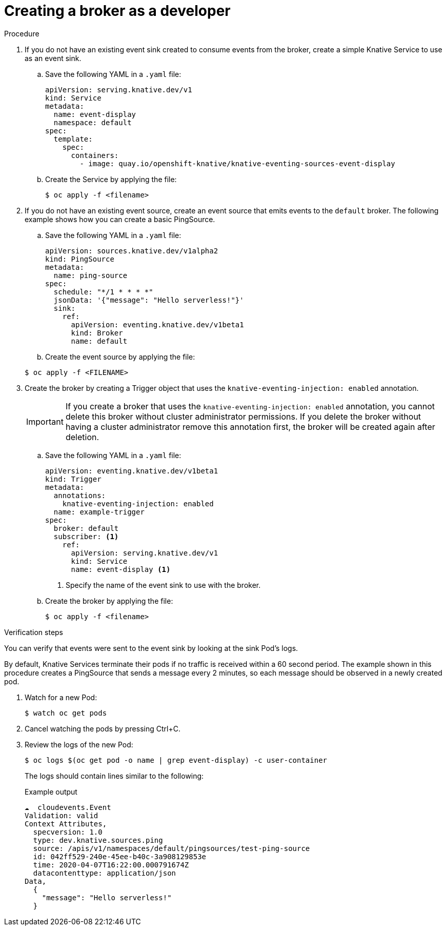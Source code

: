 // Module included in the following assemblies:
//
// * serverless/knative_eventing/serverless-using-brokers.adoc

[id="serverless-creating-broker_{context}"]
= Creating a broker as a developer

.Procedure

. If you do not have an existing event sink created to consume events from the broker, create a simple Knative Service to use as an event sink.
.. Save the following YAML in a `.yaml` file:
+

[source,yaml]
----
apiVersion: serving.knative.dev/v1
kind: Service
metadata:
  name: event-display
  namespace: default
spec:
  template:
    spec:
      containers:
        - image: quay.io/openshift-knative/knative-eventing-sources-event-display
----

.. Create the Service by applying the file:
+

[source,terminal]
----
$ oc apply -f <filename>
----

. If you do not have an existing event source, create an event source that emits events to the `default` broker. The following example shows how you can create a basic PingSource.
.. Save the following YAML in a `.yaml` file:
+

[source,yml]
----
apiVersion: sources.knative.dev/v1alpha2
kind: PingSource
metadata:
  name: ping-source
spec:
  schedule: "*/1 * * * *"
  jsonData: '{"message": "Hello serverless!"}'
  sink:
    ref:
      apiVersion: eventing.knative.dev/v1beta1
      kind: Broker
      name: default
----

+
..  Create the event source by applying the file:

+
[source,terminal]
----
$ oc apply -f <FILENAME>
----

. Create the broker by creating a Trigger object that uses the `knative-eventing-injection: enabled` annotation.
+
[IMPORTANT]
====
If you create a broker that uses the `knative-eventing-injection: enabled` annotation, you cannot delete this broker without cluster administrator permissions.
If you delete the broker without having a cluster administrator remove this annotation first, the broker will be created again after deletion.
====

.. Save the following YAML in a `.yaml` file:
+

[source,yml]
----
apiVersion: eventing.knative.dev/v1beta1
kind: Trigger
metadata:
  annotations:
    knative-eventing-injection: enabled
  name: example-trigger
spec:
  broker: default
  subscriber: <1>
    ref:
      apiVersion: serving.knative.dev/v1
      kind: Service
      name: event-display <1>
----

+
<1> Specify the name of the event sink to use with the broker.

+
..  Create the broker by applying the file:
+

[source,terminal]
----
$ oc apply -f <filename>
----

.Verification steps

You can verify that events were sent to the event sink by looking at the sink Pod's logs.

By default, Knative Services terminate their pods if no traffic is received within a 60 second period.
The example shown in this procedure creates a PingSource that sends a message every 2 minutes, so each message should be observed in a newly created pod.

. Watch for a new Pod:
+

[source,terminal]
----
$ watch oc get pods
----

. Cancel watching the pods by pressing Ctrl+C.
. Review the logs of the new Pod:
+

[source,terminal]
----
$ oc logs $(oc get pod -o name | grep event-display) -c user-container
----

+
The logs should contain lines similar to the following:
+

.Example output
[source,terminal]
----
☁️  cloudevents.Event
Validation: valid
Context Attributes,
  specversion: 1.0
  type: dev.knative.sources.ping
  source: /apis/v1/namespaces/default/pingsources/test-ping-source
  id: 042ff529-240e-45ee-b40c-3a908129853e
  time: 2020-04-07T16:22:00.000791674Z
  datacontenttype: application/json
Data,
  {
    "message": "Hello serverless!"
  }
----
